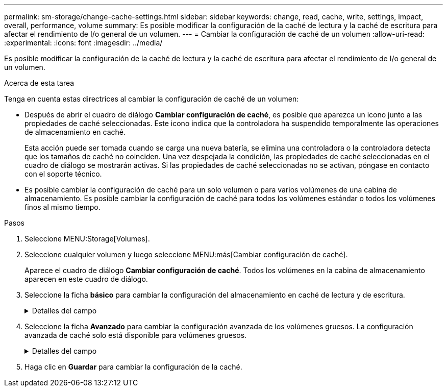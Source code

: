 ---
permalink: sm-storage/change-cache-settings.html 
sidebar: sidebar 
keywords: change, read, cache, write, settings, impact, overall, performance, volume 
summary: Es posible modificar la configuración de la caché de lectura y la caché de escritura para afectar el rendimiento de I/o general de un volumen. 
---
= Cambiar la configuración de caché de un volumen
:allow-uri-read: 
:experimental: 
:icons: font
:imagesdir: ../media/


[role="lead"]
Es posible modificar la configuración de la caché de lectura y la caché de escritura para afectar el rendimiento de I/o general de un volumen.

.Acerca de esta tarea
Tenga en cuenta estas directrices al cambiar la configuración de caché de un volumen:

* Después de abrir el cuadro de diálogo *Cambiar configuración de caché*, es posible que aparezca un icono junto a las propiedades de caché seleccionadas. Este icono indica que la controladora ha suspendido temporalmente las operaciones de almacenamiento en caché.
+
Esta acción puede ser tomada cuando se carga una nueva batería, se elimina una controladora o la controladora detecta que los tamaños de caché no coinciden. Una vez despejada la condición, las propiedades de caché seleccionadas en el cuadro de diálogo se mostrarán activas. Si las propiedades de caché seleccionadas no se activan, póngase en contacto con el soporte técnico.

* Es posible cambiar la configuración de caché para un solo volumen o para varios volúmenes de una cabina de almacenamiento. Es posible cambiar la configuración de caché para todos los volúmenes estándar o todos los volúmenes finos al mismo tiempo.


.Pasos
. Seleccione MENU:Storage[Volumes].
. Seleccione cualquier volumen y luego seleccione MENU:más[Cambiar configuración de caché].
+
Aparece el cuadro de diálogo *Cambiar configuración de caché*. Todos los volúmenes en la cabina de almacenamiento aparecen en este cuadro de diálogo.

. Seleccione la ficha *básico* para cambiar la configuración del almacenamiento en caché de lectura y de escritura.
+
.Detalles del campo
[%collapsible]
====
[cols="1a,3a"]
|===
| Configuración de caché | Descripción 


 a| 
Almacenamiento en caché de lectura
 a| 
La caché de lectura es un búfer que almacena datos que se leyeron de las unidades. Es posible que los datos de una operación de lectura ya deban estar en la caché debido a una operación anterior, por lo tanto, no es necesario acceder a las unidades. Los datos se conservan en la caché de lectura hasta que esta se vacía.



 a| 
Almacenamiento en caché de escritura
 a| 
La caché de escritura es un búfer que almacena datos del host que todavía no se escribieron en las unidades. Los datos permanecen en la caché de escritura hasta que se escriben en las unidades. El almacenamiento en caché de escritura puede aumentar el rendimiento de I/O.


NOTE: La caché se vacía automáticamente después de que se deshabilita *almacenamiento en caché de escritura* para un volumen.

|===
====
. Seleccione la ficha *Avanzado* para cambiar la configuración avanzada de los volúmenes gruesos. La configuración avanzada de caché solo está disponible para volúmenes gruesos.
+
.Detalles del campo
[%collapsible]
====
[cols="1a,3a"]
|===
| Configuración de caché | Descripción 


 a| 
Captura previa de caché de lectura dinámica
 a| 
La captura previa de lectura de la caché dinámica permite a la controladora copiar otros bloques de datos secuenciales en la caché mientras lee bloques de datos de una unidad en la caché. Ese almacenamiento en caché aumenta la posibilidad de que se puedan cumplir futuras solicitudes de datos de la caché. La captura previa de lectura de la caché dinámica es importante para las aplicaciones multimedia que utilizan I/o secuencial La cantidad y la velocidad de las capturas previas de los datos en la caché se ajustan automáticamente según la velocidad y el tamaño de solicitud de las lecturas del host. El acceso aleatorio no provoca la captura previa de los datos en la caché. Esta función no se aplica cuando el almacenamiento en caché de lectura está deshabilitado.

En el caso de volumen fino, la captura previa de la lectura de caché dinámica siempre está deshabilitada y no se puede modificar.



 a| 
Almacenamiento en caché de escritura sin baterías
 a| 
La configuración de almacenamiento en caché de escritura sin baterías permite que el almacenamiento en caché de escritura continúe incluso si las baterías faltan, fallan, están completamente descargadas o no están totalmente cargadas. Por lo general, no se recomienda elegir el almacenamiento en caché de escritura sin baterías porque se pueden perder los datos en caso de interrupción del suministro eléctrico. Comúnmente, la controladora desactiva en forma temporal el almacenamiento en caché de escritura hasta que se cargan las baterías o se reemplaza una batería con errores.


CAUTION: *Posible pérdida de datos* -- Si selecciona esta opción y no dispone de una fuente de alimentación universal de protección, podría perder datos. Además, puede perder datos si no tiene baterías de controlador y activa la opción *almacenamiento en caché de escritura sin baterías*.

Esta configuración solo está disponible si se habilita el almacenamiento en caché de escritura. Esta configuración no está disponible para volúmenes finos.



 a| 
Almacenamiento en caché de escritura con mirroring
 a| 
El almacenamiento en caché de escritura con mirroring se produce cuando los datos escritos en la memoria caché de una controladora también se escriben en la memoria caché de otra controladora. Por lo tanto, si una controladora falla, la otra puede completar todas las operaciones de escritura pendientes. El mirroring de la caché de escritura está disponible solo si el almacenamiento en caché de escritura está habilitado y existen dos controladoras. El almacenamiento en caché de escritura con mirroring es la configuración predeterminada cuando se crea un volumen.

Esta configuración solo está disponible si se habilita el almacenamiento en caché de escritura. Esta configuración no está disponible para volúmenes finos.

|===
====
. Haga clic en *Guardar* para cambiar la configuración de la caché.

